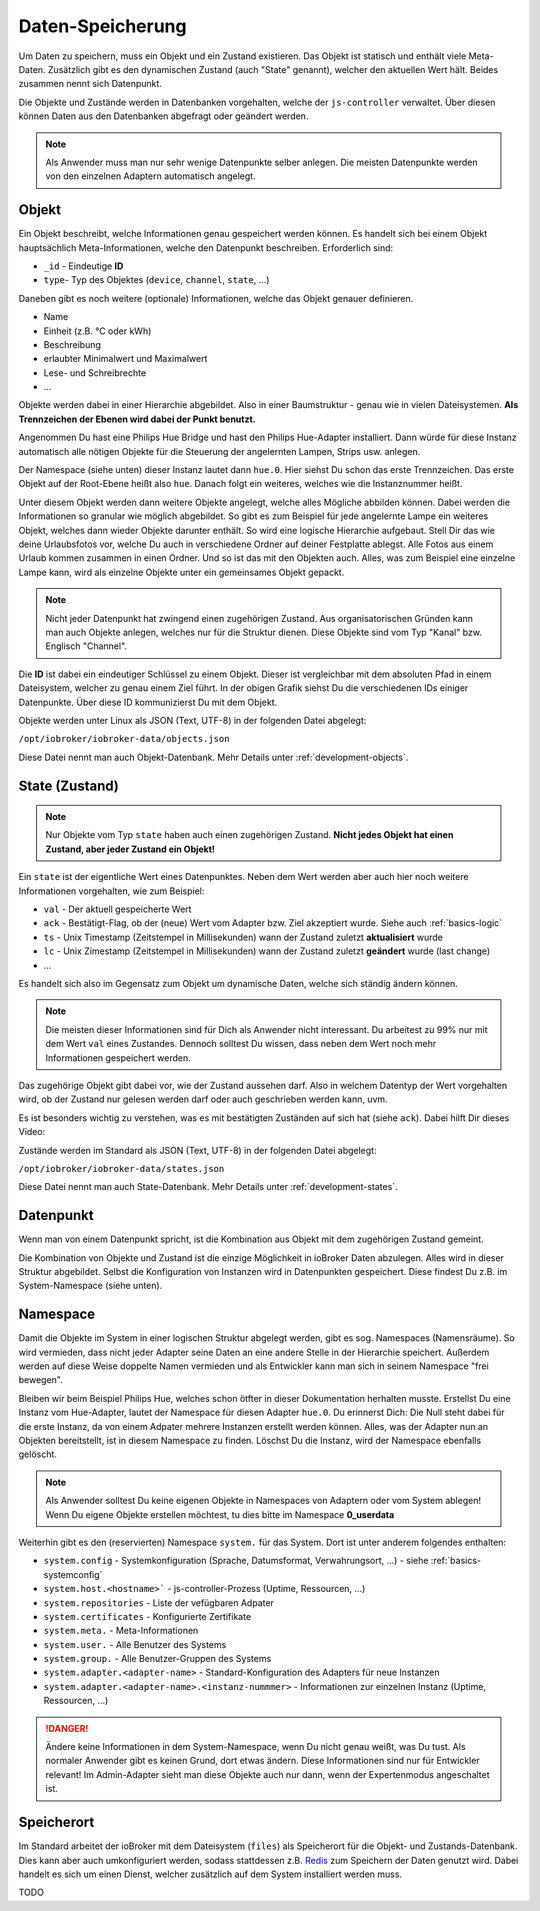 .. _basics-datastorage:

Daten-Speicherung
=================

Um Daten zu speichern, muss ein Objekt und ein Zustand existieren. Das Objekt ist statisch und enthält viele Meta-Daten. Zusätzlich gibt es den dynamischen Zustand (auch "State" genannt), welcher den aktuellen Wert hält. Beides zusammen nennt sich Datenpunkt.

Die Objekte und Zustände werden in Datenbanken vorgehalten, welche der ``js-controller`` verwaltet. Über diesen können Daten aus den Datenbanken abgefragt oder geändert werden.

.. image:: /images/ioBrokerDoku-Datenspeicher.png
    :alt: ioBroker Struktur

.. note::
    Als Anwender muss man nur sehr wenige Datenpunkte selber anlegen. Die meisten Datenpunkte werden von den einzelnen Adaptern automatisch angelegt.

Objekt
------

Ein Objekt beschreibt, welche Informationen genau gespeichert werden können. Es handelt sich bei einem Objekt hauptsächlich Meta-Informationen, welche den Datenpunkt beschreiben. Erforderlich sind:

- ``_id`` - Eindeutige **ID**
- ``type``- Typ des Objektes (``device``, ``channel``, ``state``, ...)

Daneben gibt es noch weitere (optionale) Informationen, welche das Objekt genauer definieren.

- Name
- Einheit (z.B. °C oder kWh)
- Beschreibung
- erlaubter Minimalwert und Maximalwert
- Lese- und Schreibrechte
- ...

Objekte werden dabei in einer Hierarchie abgebildet. Also in einer Baumstruktur - genau wie in vielen Dateisystemen. **Als Trennzeichen der Ebenen wird dabei der Punkt benutzt.**

Angenommen Du hast eine Philips Hue Bridge und hast den Philips Hue-Adapter installiert. Dann würde für diese Instanz automatisch alle nötigen Objekte für die Steuerung der angelernten Lampen, Strips usw. anlegen.

Der Namespace (siehe unten) dieser Instanz lautet dann ``hue.0``. Hier siehst Du schon das erste Trennzeichen. Das erste Objekt auf der Root-Ebene heißt also ``hue``. Danach folgt ein weiteres, welches wie die Instanznummer heißt.

Unter diesem Objekt werden dann weitere Objekte angelegt, welche alles Mögliche abbilden können. Dabei werden die Informationen so granular wie möglich abgebildet. So gibt es zum Beispiel für jede angelernte Lampe ein weiteres Objekt, welches dann wieder Objekte darunter enthält.
So wird eine logische Hierarchie aufgebaut. Stell Dir das wie deine Urlaubsfotos vor, welche Du auch in verschiedene Ordner auf deiner Festplatte ablegst. Alle Fotos aus einem Urlaub kommen zusammen in einen Ordner. Und so ist das mit den Objekten auch. Alles, was zum Beispiel eine einzelne Lampe kann, wird als einzelne Objekte unter ein gemeinsames Objekt gepackt.

.. note::
    Nicht jeder Datenpunkt hat zwingend einen zugehörigen Zustand. Aus organisatorischen Gründen kann man auch Objekte anlegen, welches nur für die Struktur dienen. Diese Objekte sind vom Typ "Kanal" bzw. Englisch "Channel".

.. image:: /images/ioBrokerDoku-ObjektHierarchie.png
    :alt: Objekt-Hierarchie

Die **ID** ist dabei ein eindeutiger Schlüssel zu einem Objekt. Dieser ist vergleichbar mit dem absoluten Pfad in einem Dateisystem, welcher zu genau einem Ziel führt. In der obigen Grafik siehst Du die verschiedenen IDs einiger Datenpunkte. Über diese ID kommunizierst Du mit dem Objekt.

Objekte werden unter Linux als JSON (Text, UTF-8) in der folgenden Datei abgelegt:

``/opt/iobroker/iobroker-data/objects.json``

Diese Datei nennt man auch Objekt-Datenbank. Mehr Details unter :ref:`development-objects`.

State (Zustand)
---------------

.. note::
    Nur Objekte vom Typ ``state`` haben auch einen zugehörigen Zustand. **Nicht jedes Objekt hat einen Zustand, aber jeder Zustand ein Objekt!**

Ein ``state`` ist der eigentliche Wert eines Datenpunktes. Neben dem Wert werden aber auch hier noch weitere Informationen vorgehalten, wie zum Beispiel:

- ``val`` - Der aktuell gespeicherte Wert
- ``ack`` - Bestätigt-Flag, ob der (neue) Wert vom Adapter bzw. Ziel akzeptiert wurde. Siehe auch :ref:`basics-logic`
- ``ts`` - Unix Timestamp (Zeitstempel in Millisekunden) wann der Zustand zuletzt **aktualisiert** wurde
- ``lc`` - Unix Zimestamp (Zeitstempel in Millisekunden) wann der Zustand zuletzt **geändert** wurde (last change)
- ...

Es handelt sich also im Gegensatz zum Objekt um dynamische Daten, welche sich ständig ändern können.

.. note::
    Die meisten dieser Informationen sind für Dich als Anwender nicht interessant. Du arbeitest zu 99% nur mit dem Wert ``val`` eines Zustandes. Dennoch solltest Du wissen, dass neben dem Wert noch mehr Informationen gespeichert werden.

Das zugehörige Objekt gibt dabei vor, wie der Zustand aussehen darf. Also in welchem Datentyp der Wert vorgehalten wird, ob der Zustand nur gelesen werden darf oder auch geschrieben werden kann, uvm.

Es ist besonders wichtig zu verstehen, was es mit bestätigten Zuständen auf sich hat (siehe ``ack``). Dabei hilft Dir dieses Video:

.. raw:: html

    <div style="position: relative; padding-bottom: 56.25%; height: 0; overflow: hidden; max-width: 100%; height: auto; margin-bottom: 2em;">
        <iframe width="560" height="315" src="https://www.youtube-nocookie.com/embed/p5FyeifYUnw" frameborder="0" allow="accelerometer; autoplay; clipboard-write; encrypted-media; gyroscope; picture-in-picture" allowfullscreen style="position: absolute; top: 0; left: 0; width: 100%; height: 100%;"></iframe>
    </div>

Zustände werden im Standard als JSON (Text, UTF-8) in der folgenden Datei abgelegt:

``/opt/iobroker/iobroker-data/states.json``

Diese Datei nennt man auch State-Datenbank. Mehr Details unter :ref:`development-states`.

Datenpunkt
----------

Wenn man von einem Datenpunkt spricht, ist die Kombination aus Objekt mit dem zugehörigen Zustand gemeint.

Die Kombination von Objekte und Zustand ist die einzige Möglichkeit in ioBroker Daten abzulegen. Alles wird in dieser Struktur abgebildet. Selbst die Konfiguration von Instanzen wird in Datenpunkten gespeichert. Diese findest Du z.B. im System-Namespace (siehe unten).

Namespace
---------

Damit die Objekte im System in einer logischen Struktur abgelegt werden, gibt es sog. Namespaces (Namensräume). So wird vermieden, dass nicht jeder Adapter seine Daten an eine andere Stelle in der Hierarchie speichert.
Außerdem werden auf diese Weise doppelte Namen vermieden und als Entwickler kann man sich in seinem Namespace "frei bewegen".

Bleiben wir beim Beispiel Philips Hue, welches schon ötfter in dieser Dokumentation herhalten musste. Erstellst Du eine Instanz vom Hue-Adapter, lautet der Namespace für diesen Adapter ``hue.0``.
Du erinnerst Dich: Die Null steht dabei für die erste Instanz, da von einem Adpater mehrere Instanzen erstellt werden können. Alles, was der Adapter nun an Objekten bereitstellt, ist in diesem Namespace zu finden.
Löschst Du die Instanz, wird der Namespace ebenfalls gelöscht.

.. note::
    Als Anwender solltest Du keine eigenen Objekte in Namespaces von Adaptern oder vom System ablegen! Wenn Du eigene Objekte erstellen möchtest, tu dies bitte im Namespace **0_userdata**

Weiterhin gibt es den (reservierten) Namespace ``system.`` für das System. Dort ist unter anderem folgendes enthalten:

- ``system.config`` - Systemkonfiguration (Sprache, Datumsformat, Verwahrungsort, ...) - siehe :ref:`basics-systemconfig`
- ``system.host.<hostname>``` - js-controller-Prozess (Uptime, Ressourcen, ...)
- ``system.repositories`` - Liste der vefügbaren Adpater
- ``system.certificates`` - Konfigurierte Zertifikate
- ``system.meta.`` - Meta-Informationen
- ``system.user.`` - Alle Benutzer des Systems
- ``system.group.`` - Alle Benutzer-Gruppen des Systems
- ``system.adapter.<adapter-name>`` - Standard-Konfiguration des Adapters für neue Instanzen
- ``system.adapter.<adapter-name>.<instanz-nummmer>`` - Informationen zur einzelnen Instanz (Uptime, Ressourcen, ...)

.. danger::
    Ändere keine Informationen in dem System-Namespace, wenn Du nicht genau weißt, was Du tust. Als normaler Anwender gibt es keinen Grund, dort etwas ändern. Diese Informationen sind nur für Entwickler relevant! Im Admin-Adapter sieht man diese Objekte auch nur dann, wenn der Expertenmodus angeschaltet ist.

Speicherort
-----------

Im Standard arbeitet der ioBroker mit dem Dateisystem (``files``) als Speicherort für die Objekt- und Zustands-Datenbank. Dies kann aber auch umkonfiguriert werden, sodass stattdessen z.B. `Redis <https://redis.io/>`_ zum Speichern der Daten genutzt wird. Dabei handelt es sich um einen Dienst, welcher zusätzlich auf dem System installiert werden muss.

TODO